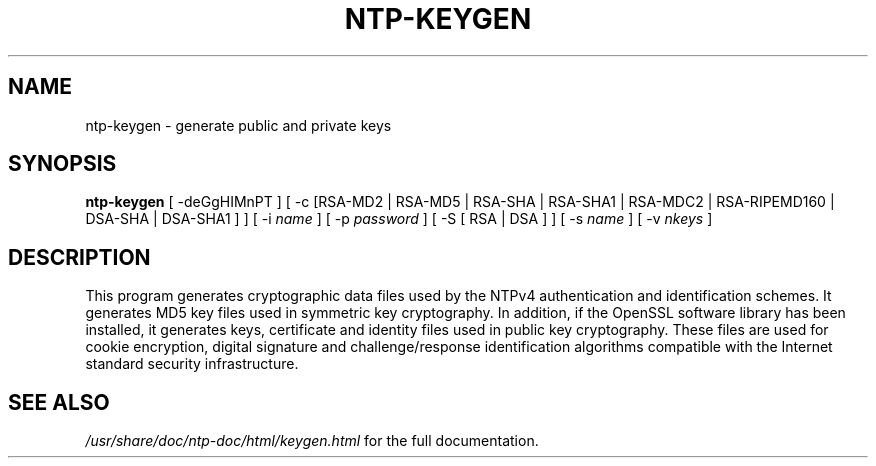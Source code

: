.\" transcribed from ntp 4.2.2p3
.TH NTP-KEYGEN 8 "October 7, 2006" "Network Time Protocol"
.SH NAME
ntp-keygen \- generate public and private keys
.SH SYNOPSIS
.B ntp-keygen
[ -deGgHIMnPT ] [ -c [RSA-MD2 | RSA-MD5 | RSA-SHA | RSA-SHA1 | RSA-MDC2 | RSA-RIPEMD160 | DSA-SHA | DSA-SHA1 ] ] [ -i \fIname\fR ] [ -p \fIpassword\fR ] [ -S [ RSA | DSA ] ] [ -s \fIname\fR ] [ -v \fInkeys\fR ]
.SH DESCRIPTION
This program generates cryptographic data files used by the NTPv4 authentication and identification schemes. It generates MD5 key files used in symmetric key cryptography. In addition, if the OpenSSL software library has been installed, it generates keys, certificate and identity files used in public key cryptography. These files are used for cookie encryption, digital signature and challenge/response identification algorithms compatible with the Internet standard security infrastructure.
.SH "SEE ALSO"
.I /usr/share/doc/ntp-doc/html/keygen.html
for the full documentation.
